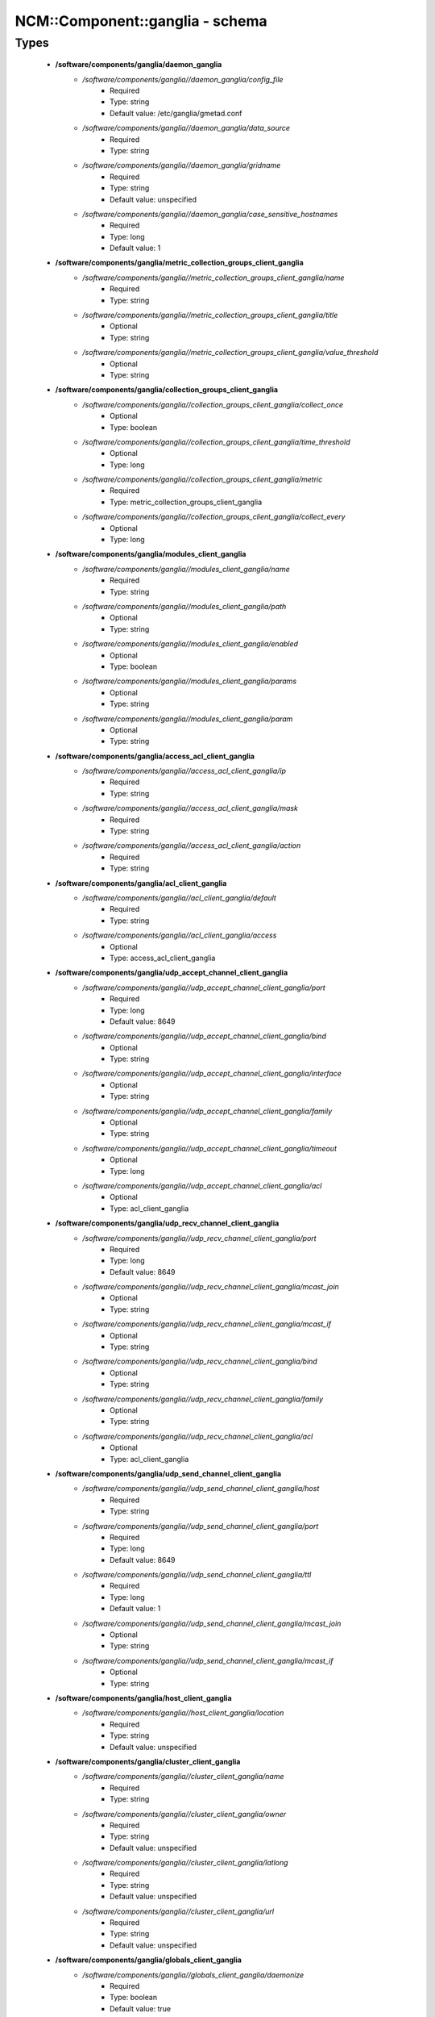 ##################################
NCM\::Component\::ganglia - schema
##################################

Types
-----

 - **/software/components/ganglia/daemon_ganglia**
    - */software/components/ganglia//daemon_ganglia/config_file*
        - Required
        - Type: string
        - Default value: /etc/ganglia/gmetad.conf
    - */software/components/ganglia//daemon_ganglia/data_source*
        - Required
        - Type: string
    - */software/components/ganglia//daemon_ganglia/gridname*
        - Required
        - Type: string
        - Default value: unspecified
    - */software/components/ganglia//daemon_ganglia/case_sensitive_hostnames*
        - Required
        - Type: long
        - Default value: 1
 - **/software/components/ganglia/metric_collection_groups_client_ganglia**
    - */software/components/ganglia//metric_collection_groups_client_ganglia/name*
        - Required
        - Type: string
    - */software/components/ganglia//metric_collection_groups_client_ganglia/title*
        - Optional
        - Type: string
    - */software/components/ganglia//metric_collection_groups_client_ganglia/value_threshold*
        - Optional
        - Type: string
 - **/software/components/ganglia/collection_groups_client_ganglia**
    - */software/components/ganglia//collection_groups_client_ganglia/collect_once*
        - Optional
        - Type: boolean
    - */software/components/ganglia//collection_groups_client_ganglia/time_threshold*
        - Optional
        - Type: long
    - */software/components/ganglia//collection_groups_client_ganglia/metric*
        - Required
        - Type: metric_collection_groups_client_ganglia
    - */software/components/ganglia//collection_groups_client_ganglia/collect_every*
        - Optional
        - Type: long
 - **/software/components/ganglia/modules_client_ganglia**
    - */software/components/ganglia//modules_client_ganglia/name*
        - Required
        - Type: string
    - */software/components/ganglia//modules_client_ganglia/path*
        - Optional
        - Type: string
    - */software/components/ganglia//modules_client_ganglia/enabled*
        - Optional
        - Type: boolean
    - */software/components/ganglia//modules_client_ganglia/params*
        - Optional
        - Type: string
    - */software/components/ganglia//modules_client_ganglia/param*
        - Optional
        - Type: string
 - **/software/components/ganglia/access_acl_client_ganglia**
    - */software/components/ganglia//access_acl_client_ganglia/ip*
        - Required
        - Type: string
    - */software/components/ganglia//access_acl_client_ganglia/mask*
        - Required
        - Type: string
    - */software/components/ganglia//access_acl_client_ganglia/action*
        - Required
        - Type: string
 - **/software/components/ganglia/acl_client_ganglia**
    - */software/components/ganglia//acl_client_ganglia/default*
        - Required
        - Type: string
    - */software/components/ganglia//acl_client_ganglia/access*
        - Optional
        - Type: access_acl_client_ganglia
 - **/software/components/ganglia/udp_accept_channel_client_ganglia**
    - */software/components/ganglia//udp_accept_channel_client_ganglia/port*
        - Required
        - Type: long
        - Default value: 8649
    - */software/components/ganglia//udp_accept_channel_client_ganglia/bind*
        - Optional
        - Type: string
    - */software/components/ganglia//udp_accept_channel_client_ganglia/interface*
        - Optional
        - Type: string
    - */software/components/ganglia//udp_accept_channel_client_ganglia/family*
        - Optional
        - Type: string
    - */software/components/ganglia//udp_accept_channel_client_ganglia/timeout*
        - Optional
        - Type: long
    - */software/components/ganglia//udp_accept_channel_client_ganglia/acl*
        - Optional
        - Type: acl_client_ganglia
 - **/software/components/ganglia/udp_recv_channel_client_ganglia**
    - */software/components/ganglia//udp_recv_channel_client_ganglia/port*
        - Required
        - Type: long
        - Default value: 8649
    - */software/components/ganglia//udp_recv_channel_client_ganglia/mcast_join*
        - Optional
        - Type: string
    - */software/components/ganglia//udp_recv_channel_client_ganglia/mcast_if*
        - Optional
        - Type: string
    - */software/components/ganglia//udp_recv_channel_client_ganglia/bind*
        - Optional
        - Type: string
    - */software/components/ganglia//udp_recv_channel_client_ganglia/family*
        - Optional
        - Type: string
    - */software/components/ganglia//udp_recv_channel_client_ganglia/acl*
        - Optional
        - Type: acl_client_ganglia
 - **/software/components/ganglia/udp_send_channel_client_ganglia**
    - */software/components/ganglia//udp_send_channel_client_ganglia/host*
        - Required
        - Type: string
    - */software/components/ganglia//udp_send_channel_client_ganglia/port*
        - Required
        - Type: long
        - Default value: 8649
    - */software/components/ganglia//udp_send_channel_client_ganglia/ttl*
        - Required
        - Type: long
        - Default value: 1
    - */software/components/ganglia//udp_send_channel_client_ganglia/mcast_join*
        - Optional
        - Type: string
    - */software/components/ganglia//udp_send_channel_client_ganglia/mcast_if*
        - Optional
        - Type: string
 - **/software/components/ganglia/host_client_ganglia**
    - */software/components/ganglia//host_client_ganglia/location*
        - Required
        - Type: string
        - Default value: unspecified
 - **/software/components/ganglia/cluster_client_ganglia**
    - */software/components/ganglia//cluster_client_ganglia/name*
        - Required
        - Type: string
    - */software/components/ganglia//cluster_client_ganglia/owner*
        - Required
        - Type: string
        - Default value: unspecified
    - */software/components/ganglia//cluster_client_ganglia/latlong*
        - Required
        - Type: string
        - Default value: unspecified
    - */software/components/ganglia//cluster_client_ganglia/url*
        - Required
        - Type: string
        - Default value: unspecified
 - **/software/components/ganglia/globals_client_ganglia**
    - */software/components/ganglia//globals_client_ganglia/daemonize*
        - Required
        - Type: boolean
        - Default value: true
    - */software/components/ganglia//globals_client_ganglia/setuid*
        - Required
        - Type: boolean
        - Default value: true
    - */software/components/ganglia//globals_client_ganglia/user*
        - Required
        - Type: string
        - Default value: nobody
    - */software/components/ganglia//globals_client_ganglia/debug_level*
        - Required
        - Type: long
        - Default value: 0
    - */software/components/ganglia//globals_client_ganglia/max_udp_msg_len*
        - Required
        - Type: long
        - Default value: 1472
    - */software/components/ganglia//globals_client_ganglia/mute*
        - Required
        - Type: boolean
        - Default value: false
    - */software/components/ganglia//globals_client_ganglia/deaf*
        - Required
        - Type: boolean
        - Default value: false
    - */software/components/ganglia//globals_client_ganglia/allow_extra_data*
        - Optional
        - Type: boolean
    - */software/components/ganglia//globals_client_ganglia/host_dmax*
        - Required
        - Type: long
        - Default value: 1209600
    - */software/components/ganglia//globals_client_ganglia/cleanup_threshold*
        - Required
        - Type: long
        - Default value: 300
    - */software/components/ganglia//globals_client_ganglia/send_metadata_interval*
        - Optional
        - Type: long
    - */software/components/ganglia//globals_client_ganglia/gexec*
        - Required
        - Type: boolean
        - Default value: false
    - */software/components/ganglia//globals_client_ganglia/module_dir*
        - Optional
        - Type: string
 - **/software/components/ganglia/client_ganglia**
    - */software/components/ganglia//client_ganglia/config_file*
        - Required
        - Type: string
        - Default value: /etc/ganglia/gmond.conf
    - */software/components/ganglia//client_ganglia/globals*
        - Required
        - Type: globals_client_ganglia
    - */software/components/ganglia//client_ganglia/cluster*
        - Required
        - Type: cluster_client_ganglia
    - */software/components/ganglia//client_ganglia/host*
        - Required
        - Type: host_client_ganglia
    - */software/components/ganglia//client_ganglia/udp_send_channel*
        - Required
        - Type: udp_send_channel_client_ganglia
    - */software/components/ganglia//client_ganglia/udp_recv_channel*
        - Required
        - Type: udp_recv_channel_client_ganglia
    - */software/components/ganglia//client_ganglia/tcp_accept_channel*
        - Required
        - Type: udp_accept_channel_client_ganglia
    - */software/components/ganglia//client_ganglia/modules*
        - Optional
        - Type: modules_client_ganglia
    - */software/components/ganglia//client_ganglia/includes*
        - Optional
        - Type: string
    - */software/components/ganglia//client_ganglia/collection_groups*
        - Required
        - Type: collection_groups_client_ganglia
 - **/software/components/ganglia/component_ganglia**
    - */software/components/ganglia//component_ganglia/package*
        - Required
        - Type: string
    - */software/components/ganglia//component_ganglia/daemon*
        - Optional
        - Type: daemon_ganglia
    - */software/components/ganglia//component_ganglia/client*
        - Optional
        - Type: client_ganglia
